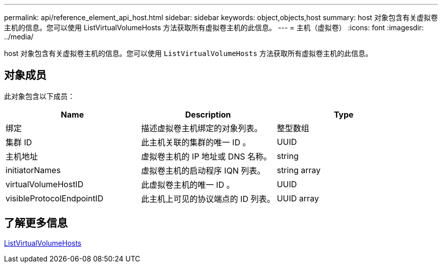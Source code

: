---
permalink: api/reference_element_api_host.html 
sidebar: sidebar 
keywords: object,objects,host 
summary: host 对象包含有关虚拟卷主机的信息。您可以使用 ListVirtualVolumeHosts 方法获取所有虚拟卷主机的此信息。 
---
= 主机（虚拟卷）
:icons: font
:imagesdir: ../media/


[role="lead"]
host 对象包含有关虚拟卷主机的信息。您可以使用 `ListVirtualVolumeHosts` 方法获取所有虚拟卷主机的此信息。



== 对象成员

此对象包含以下成员：

|===
| Name | Description | Type 


 a| 
绑定
 a| 
描述虚拟卷主机绑定的对象列表。
 a| 
整型数组



 a| 
集群 ID
 a| 
此主机关联的集群的唯一 ID 。
 a| 
UUID



 a| 
主机地址
 a| 
虚拟卷主机的 IP 地址或 DNS 名称。
 a| 
string



 a| 
initiatorNames
 a| 
虚拟卷主机的启动程序 IQN 列表。
 a| 
string array



 a| 
virtualVolumeHostID
 a| 
此虚拟卷主机的唯一 ID 。
 a| 
UUID



 a| 
visibleProtocolEndpointID
 a| 
此主机上可见的协议端点的 ID 列表。
 a| 
UUID array

|===


== 了解更多信息

xref:reference_element_api_listvirtualvolumehosts.adoc[ListVirtualVolumeHosts]
